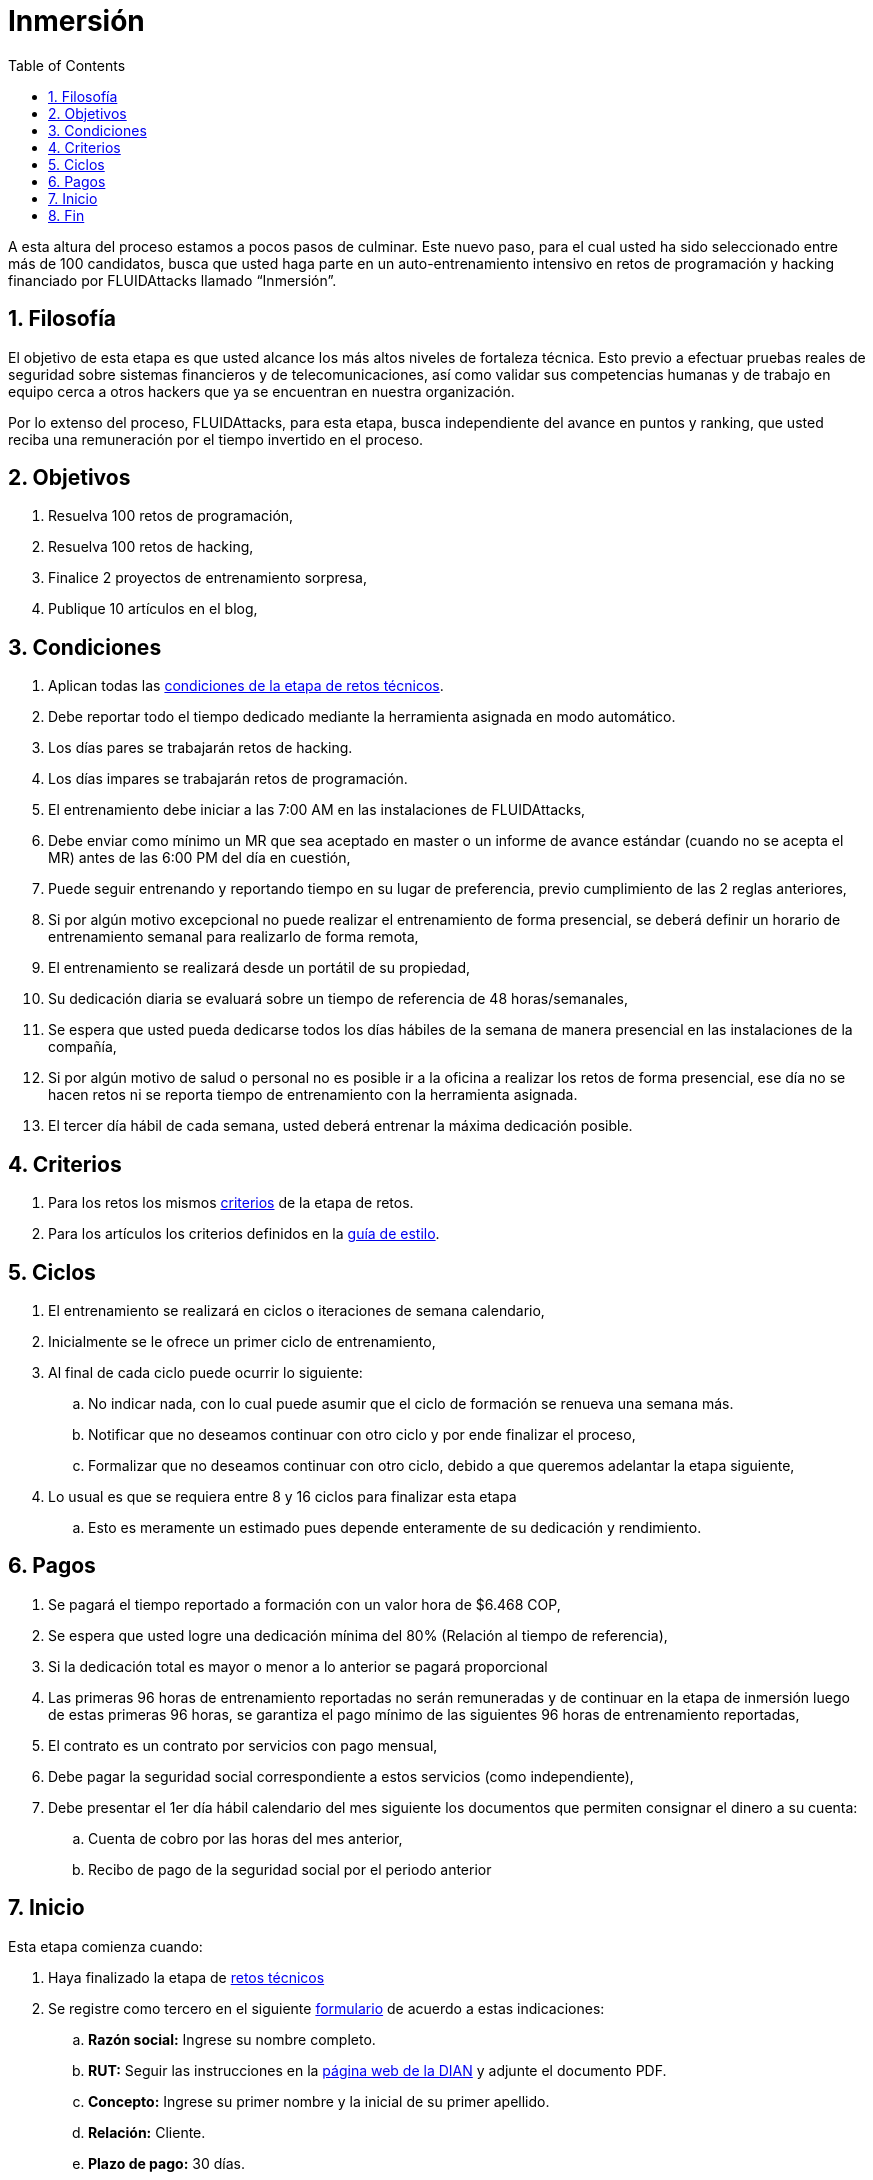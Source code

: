 :slug: empleos/inmersion/
:category: empleos
:description: La siguiente página tiene como objetivo informar a los interesados en ser parte del equipo de trabajo de FLUIDAttacks sobre el proceso de selección realizado. La etapa de inmersión consiste en un entrenamiento remunerado cuya finalidad es adquirir los conocimientos necesarios para desempeñar tu cargo.
:keywords: FLUIDAttacks, Empleo, Proceso, Selección, Inmersión, Entrenamiento.
:toc: yes
:translate: careers/immersion/

= Inmersión

A esta altura del proceso estamos a pocos pasos de culminar.
Este nuevo paso, para el cual usted ha sido seleccionado entre más de 100 candidatos,
busca que usted haga parte en un auto-entrenamiento intensivo en retos de programación y
hacking financiado por +FLUIDAttacks+ llamado “Inmersión”.

== 1. Filosofía

El objetivo de esta etapa es que usted alcance los más altos niveles de fortaleza técnica.
Esto previo a efectuar pruebas reales de seguridad sobre sistemas financieros y de telecomunicaciones,
así como validar sus competencias humanas y de trabajo en equipo cerca a otros hackers que
ya se encuentran en nuestra organización.

Por lo extenso del proceso, +FLUIDAttacks+, para esta etapa,
busca independiente del avance en puntos y ranking,
que usted reciba una remuneración por el tiempo invertido en el proceso.

== 2. Objetivos

. Resuelva 100 retos de programación,
. Resuelva 100 retos de hacking,
. Finalice 2 proyectos de entrenamiento sorpresa,
. Publique 10 artículos en el blog,

== 3. Condiciones

. Aplican todas las link:../retos-tecnicos/#condiciones[condiciones de la etapa de retos técnicos].
. Debe reportar todo el tiempo dedicado mediante la herramienta asignada en modo automático.
. Los días pares se trabajarán retos de hacking.
. Los días impares se trabajarán retos de programación.
. El entrenamiento debe iniciar a las 7:00 AM en las instalaciones de +FLUIDAttacks+,
. Debe enviar como mínimo un MR que sea aceptado en master o un informe de avance estándar
(cuando no se acepta el MR) antes de las 6:00 PM del día en cuestión,
. Puede seguir entrenando y reportando tiempo en su lugar de preferencia,
previo cumplimiento de las 2 reglas anteriores,
. Si por algún motivo excepcional no puede realizar el entrenamiento de forma presencial,
se deberá definir un horario de entrenamiento semanal para realizarlo de forma remota,
. El entrenamiento se realizará desde un portátil de su propiedad,
. Su dedicación diaria se evaluará sobre un tiempo de referencia de 48 horas/semanales,
. Se espera que usted pueda dedicarse todos los días hábiles de la semana de manera presencial
en las instalaciones de la compañía,
. Si por algún motivo de salud o personal no es posible ir a la oficina a realizar los retos de forma presencial,
ese día no se hacen retos ni se reporta tiempo de entrenamiento con la herramienta asignada.
. El tercer día hábil de cada semana,
usted deberá entrenar la máxima dedicación posible.

== 4. Criterios

. Para los retos los mismos [button]#link:../retos-tecnicos/#criterios[criterios]# de la etapa de retos.
. Para los artículos los criterios definidos en la [button]#link:../../estilo[guía de estilo]#.

== 5. Ciclos

. El entrenamiento se realizará en ciclos o iteraciones de semana calendario,
. Inicialmente se le ofrece un primer ciclo de entrenamiento,
. Al final de cada ciclo puede ocurrir lo siguiente:
.. No indicar nada, con lo cual puede asumir que el ciclo de formación se renueva una semana más.
.. Notificar que no deseamos continuar con otro ciclo y por ende finalizar el proceso,
.. Formalizar que no deseamos continuar con otro ciclo,
debido a que queremos adelantar la etapa siguiente,
. Lo usual es que se requiera entre 8 y 16 ciclos para finalizar esta etapa
.. Esto es meramente un estimado pues depende enteramente de su dedicación y rendimiento.

== 6. Pagos

. Se pagará el tiempo reportado a formación con un valor hora de $6.468 COP,
. Se espera que usted logre una dedicación mínima del 80% (Relación al tiempo de referencia),
. Si la dedicación total es mayor o menor a lo anterior se pagará proporcional
. Las primeras 96 horas de entrenamiento reportadas no serán remuneradas y
de continuar en la etapa de inmersión luego de estas primeras 96 horas,
se garantiza el pago mínimo de las siguientes 96 horas de entrenamiento reportadas,
. El contrato es un contrato por servicios con pago mensual,
. Debe pagar la seguridad social correspondiente a estos servicios (como independiente),
. Debe presentar el 1er día hábil calendario del mes siguiente los documentos que permiten consignar el dinero a su cuenta:
.. Cuenta de cobro por las horas del mes anterior,
.. Recibo de pago de la seguridad social por el periodo anterior

== 7. Inicio

Esta etapa comienza cuando:

. Haya finalizado la etapa de link:../retos-tecnicos[retos técnicos]
. Se registre como tercero en el siguiente [button]#link:../../../../forms/tercero[formulario]# de acuerdo a estas indicaciones:

.. *Razón social:* Ingrese su nombre completo.
.. *RUT:* Seguir las instrucciones en la link:https://www.dian.gov.co/impuestos/personas/Paginas/rut.aspx[página web de la DIAN] y adjunte el documento PDF.
.. *Concepto:* Ingrese su primer nombre y la inicial de su primer apellido.
.. *Relación:* Cliente.
.. *Plazo de pago:* 30 días.
.. *Formas de pago:* Ordinario.
.. *Recepción y días de recepción:* Primer día de cada mes.
.. *Diligencia:* Ingrese su correo electrónico personal (el mismo con el que ha estado realizando el proceso de selección).
.. Los campos que no se especifiquen aquí, no son obligatorios y no deben ser diligenciados.

. Nos envíe por e-mail (careers@autonomicmind.co) lo siguiente:
[quote]
____________________________________________________________________
He leído y entendido toda la documentación y términos de la etapa de inmersión,
acepto la propuesta y confirmo que puedo iniciar en la fecha AAAA/MM/DD.

Adjunto:

* TarjetaProfesional.pdf (si es graduado y la tiene)
* ReciboTramiteTarjetaProfesional.pdf (si es graduado y no la tiene)
* Ninguno (si no es graduado).
____________________________________________________________________

[IMPORTANT]
Otros detalles procedimentales de cómo se llevará a cabo el entrenamiento,
que se hace cada día, los lenguajes de programación,
la forma de documentación y las herramientas requeridas entre otros,
serán revelados el primer día de Inmersión y
cuando haya finalizado todos los ítems mencionados en esta sección.

== 8. Fin

La etapa de inmersión finaliza en cualquiera de las siguientes circunstancias:

. Usted haya completado los link:#objetivos[objetivos mencionados]

. De haber alcanzado el tope máximo de 10 +MR+ fallidos,
esto es,
+MR+ que no se le hace +merge+ por cuestiones detalladas en la documentación y
que aun así se incumplen.

. De no cumplir las link:#condiciones[condiciones] y link:#criterios[criterios] definidos de la etapa.

Si tienes alguna duda no dudes en escribir a careers@autonomicmind.co
